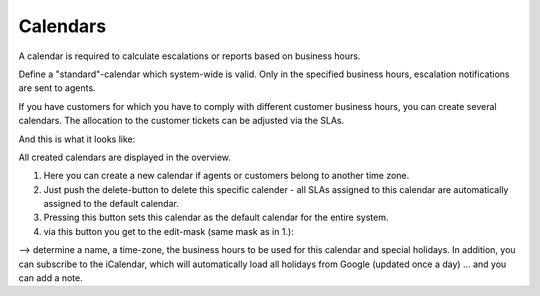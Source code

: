 Calendars
*********

A calendar is required to calculate escalations or reports based on business hours.

Define a "standard"-calendar which system-wide is valid. Only in the specified business hours, escalation notifications are sent to agents.

If you have customers for which you have to comply with different customer business hours, you can create several calendars. The allocation to the customer tickets can be adjusted via the SLAs.


And this is what it looks like:

.. image:: images/manage/Zammad_Helpdesk_-_Manage-Calendars.jpg

All created calendars are displayed in the overview.

1. Here you can create a new calendar if agents or customers belong to another time zone.
2. Just push the delete-button to delete this specific calender - all SLAs assigned to this calendar are automatically assigned to the default calendar.
3. Pressing this button sets this calendar as the default calendar for the entire system.
4. via this button you get to the edit-mask (same mask as in 1.):

.. image:: images/manage/Zammad_Helpdesk_-_Manage-Calendars-2.jpg

--> determine a name, a time-zone, the business hours to be used for this calendar and special holidays. In addition, you can subscribe to the iCalendar, which will automatically load all holidays from Google (updated once a day) ... and you can add a note.
